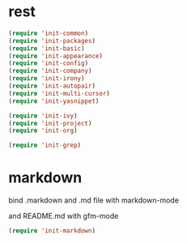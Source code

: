 #+STARTUP: overview


* rest

#+BEGIN_SRC emacs-lisp :tangle yes
  (require 'init-common)
  (require 'init-packages)
  (require 'init-basic)
  (require 'init-appearance)
  (require 'init-config)
  (require 'init-company)
  (require 'init-irony)
  (require 'init-autopair)
  (require 'init-multi-cursor)
  (require 'init-yasnippet)

  (require 'init-ivy)
  (require 'init-project)
  (require 'init-org)

  (require 'init-grep)
  
#+END_SRC

* markdown

bind .markdown and .md file with markdown-mode

and README.md with gfm-mode

#+BEGIN_SRC emacs-lisp :tangle yes
  (require 'init-markdown)
#+END_SRC


